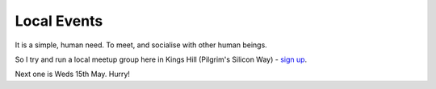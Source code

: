Local Events
============

It is a simple, human need.  To meet, and socialise with other human beings.

So I try and run a local meetup group here in Kings Hill (Pilgrim's Silicon Way) - `sign up <http://www.meetup.com/Kings-Hill-Professional-IT-Meetup-with-a-dash-of-Geek-Nerd/>`_.

Next one is Weds 15th May.  Hurry!
 
